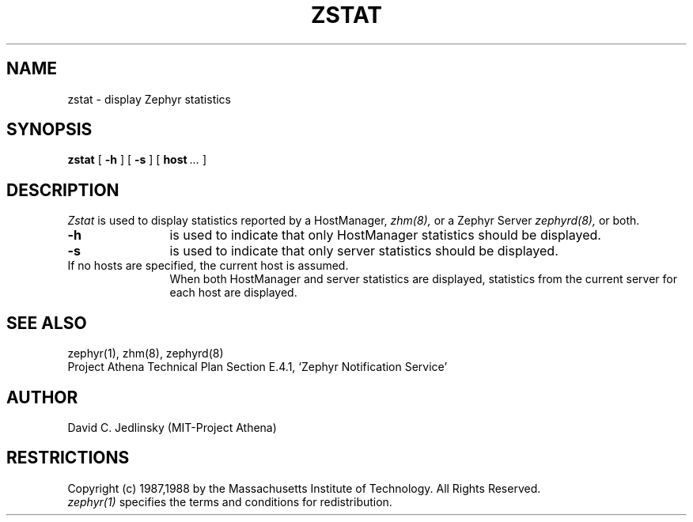 .\"	$Source: /srv/kcr/athena/zephyr/clients/zstat/zstat.8,v $
.\"	$Author: jtkohl $
.\"	$Header: /srv/kcr/athena/zephyr/clients/zstat/zstat.8,v 1.4 1988-08-02 10:44:12 jtkohl Exp $
.\"
.\" Copyright 1987,1988 by the Massachusetts Institute of Technology
.\" All rights reserved.  The file /usr/include/zephyr/mit-copyright.h
.\" specifies the terms and conditions for redistribution.
.\"
.\"
.TH ZSTAT 8 "July 1, 1988" "MIT Project Athena"
.ds ]W MIT Project Athena
.SH NAME
zstat \- display Zephyr statistics
.SH SYNOPSIS
.B zstat
[
.BI -h
] [
.BI -s
] [
.BI host \ ...
]
.SH DESCRIPTION
.I Zstat
is used to display statistics reported by a HostManager,
.I zhm(8),
or a Zephyr Server
.I zephyrd(8),
or both.
.TP 12
.B \-h
is used to indicate that only HostManager statistics should be displayed.
.TP
.B \-s
is used to indicate that only server statistics should be displayed.
.TP
If no hosts are specified, the current host is assumed.
When both HostManager and server statistics are displayed,
statistics from the current server for each host are displayed.
.SH SEE ALSO
zephyr(1), zhm(8), zephyrd(8)
.br
Project Athena Technical Plan Section E.4.1, `Zephyr Notification
Service'
.SH AUTHOR
.PP
David C. Jedlinsky (MIT-Project Athena)
.SH RESTRICTIONS
Copyright (c) 1987,1988 by the Massachusetts Institute of Technology.
All Rights Reserved.
.br
.I zephyr(1)
specifies the terms and conditions for redistribution.
